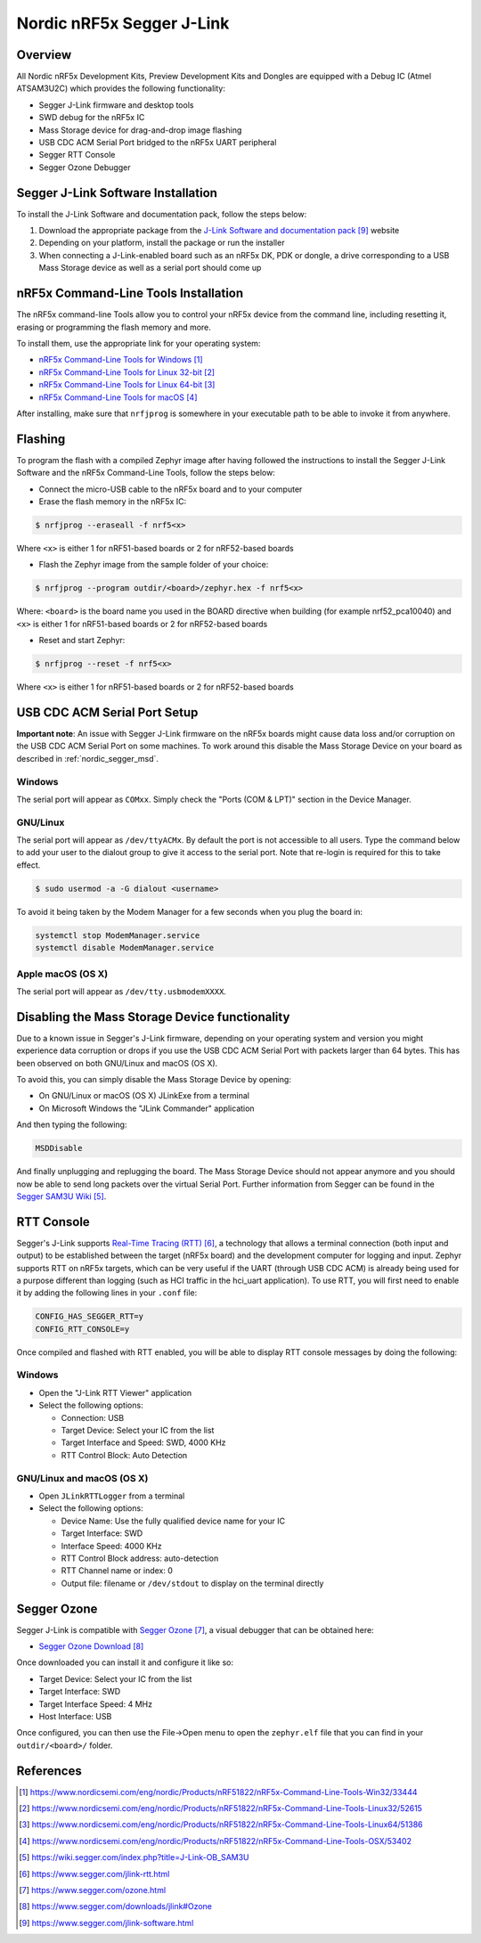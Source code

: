 .. _nordic_segger:

Nordic nRF5x Segger J-Link
##########################

Overview
********

All Nordic nRF5x Development Kits, Preview Development Kits and Dongles are equipped
with a Debug IC (Atmel ATSAM3U2C) which provides the following functionality:

* Segger J-Link firmware and desktop tools
* SWD debug for the nRF5x IC
* Mass Storage device for drag-and-drop image flashing
* USB CDC ACM Serial Port bridged to the nRF5x UART peripheral
* Segger RTT Console
* Segger Ozone Debugger

Segger J-Link Software Installation
***********************************

To install the J-Link Software and documentation pack, follow the steps below:

#. Download the appropriate package from the `J-Link Software and documentation pack`_ website
#. Depending on your platform, install the package or run the installer
#. When connecting a J-Link-enabled board such as an nRF5x DK, PDK or dongle, a
   drive corresponding to a USB Mass Storage device as well as a serial port should come up

nRF5x Command-Line Tools Installation
*************************************

The nRF5x command-line Tools allow you to control your nRF5x device from the command line,
including resetting it, erasing or programming the flash memory and more.

To install them, use the appropriate link for your operating system:

* `nRF5x Command-Line Tools for Windows`_
* `nRF5x Command-Line Tools for Linux 32-bit`_
* `nRF5x Command-Line Tools for Linux 64-bit`_
* `nRF5x Command-Line Tools for macOS`_

After installing, make sure that ``nrfjprog`` is somewhere in your executable path
to be able to invoke it from anywhere.

.. _nordic_segger_flashing:

Flashing
********

To program the flash with a compiled Zephyr image after having followed the instructions
to install the Segger J-Link Software and the nRF5x Command-Line Tools, follow the steps below:

* Connect the micro-USB cable to the nRF5x board and to your computer
* Erase the flash memory in the nRF5x IC:

.. code-block:: console

   $ nrfjprog --eraseall -f nrf5<x>

Where ``<x>`` is either 1 for nRF51-based boards or 2 for nRF52-based boards

* Flash the Zephyr image from the sample folder of your choice:

.. code-block:: console

   $ nrfjprog --program outdir/<board>/zephyr.hex -f nrf5<x>

Where: ``<board>`` is the board name you used in the BOARD directive when building (for example nrf52_pca10040)
and ``<x>`` is either 1 for nRF51-based boards or 2 for nRF52-based boards

* Reset and start Zephyr:

.. code-block:: console

   $ nrfjprog --reset -f nrf5<x>

Where ``<x>`` is either 1 for nRF51-based boards or 2 for nRF52-based boards

USB CDC ACM Serial Port Setup
*****************************

**Important note**: An issue with Segger J-Link firmware on the nRF5x boards might cause
data loss and/or corruption on the USB CDC ACM Serial Port on some machines.
To work around this disable the Mass Storage Device on your board as described in :ref:`nordic_segger_msd`.

Windows
=======

The serial port will appear as ``COMxx``. Simply check the "Ports (COM & LPT)" section
in the Device Manager.

GNU/Linux
=========

The serial port will appear as ``/dev/ttyACMx``. By default the port is not accessible to all users.
Type the command below to add your user to the dialout group to give it access to the serial port.
Note that re-login is required for this to take effect.

.. code-block:: console

   $ sudo usermod -a -G dialout <username>

To avoid it being taken by the Modem Manager for a few seconds when you plug the board in:

.. code-block:: console

   systemctl stop ModemManager.service
   systemctl disable ModemManager.service

Apple macOS (OS X)
==================

The serial port will appear as ``/dev/tty.usbmodemXXXX``.

.. _nordic_segger_msd:

Disabling the Mass Storage Device functionality
***********************************************

Due to a known issue in Segger's J-Link firmware, depending on your operating system
and version you might experience data corruption or drops if you use the USB CDC
ACM Serial Port with packets larger than 64 bytes.
This has been observed on both GNU/Linux and macOS (OS X).

To avoid this, you can simply disable the Mass Storage Device by opening:

* On GNU/Linux or macOS (OS X) JLinkExe from a terminal
* On Microsoft Windows the "JLink Commander" application

And then typing the following:

.. code-block:: console

   MSDDisable

And finally unplugging and replugging the board. The Mass Storage Device should
not appear anymore and you should now be able to send long packets over the virtual Serial Port.
Further information from Segger can be found in the `Segger SAM3U Wiki`_.

RTT Console
***********

Segger's J-Link supports `Real-Time Tracing (RTT)`_, a technology that allows a terminal
connection (both input and output) to be established between the target (nRF5x board)
and the development computer for logging and input. Zephyr supports RTT on nRF5x targets,
which can be very useful if the UART (through USB CDC ACM) is already being used for
a purpose different than logging (such as HCI traffic in the hci_uart application).
To use RTT, you will first need to enable it by adding the following lines in your ``.conf`` file:

.. code-block:: console

   CONFIG_HAS_SEGGER_RTT=y
   CONFIG_RTT_CONSOLE=y

Once compiled and flashed with RTT enabled, you will be able to display RTT console
messages by doing the following:

Windows
=======

* Open the "J-Link RTT Viewer" application
* Select the following options:

  * Connection: USB
  * Target Device: Select your IC from the list
  * Target Interface and Speed: SWD, 4000 KHz
  * RTT Control Block: Auto Detection

GNU/Linux and macOS (OS X)
==========================

* Open ``JLinkRTTLogger`` from a terminal
* Select the following options:

  * Device Name: Use the fully qualified device name for your IC
  * Target Interface: SWD
  * Interface Speed: 4000 KHz
  * RTT Control Block address: auto-detection
  * RTT Channel name or index: 0
  * Output file: filename or ``/dev/stdout`` to display on the terminal directly

Segger Ozone
************

Segger J-Link is compatible with `Segger Ozone`_, a visual debugger that can be obtained here:

* `Segger Ozone Download`_

Once downloaded you can install it and configure it like so:

* Target Device: Select your IC from the list
* Target Interface: SWD
* Target Interface Speed: 4 MHz
* Host Interface: USB

Once configured, you can then use the File->Open menu to open the ``zephyr.elf``
file that you can find in your ``outdir/<board>/`` folder.

References
**********

.. target-notes::

.. _nRF5x Command-Line Tools for Windows: https://www.nordicsemi.com/eng/nordic/Products/nRF51822/nRF5x-Command-Line-Tools-Win32/33444
.. _nRF5x Command-Line Tools for Linux 32-bit: https://www.nordicsemi.com/eng/nordic/Products/nRF51822/nRF5x-Command-Line-Tools-Linux32/52615
.. _nRF5x Command-Line Tools for Linux 64-bit: https://www.nordicsemi.com/eng/nordic/Products/nRF51822/nRF5x-Command-Line-Tools-Linux64/51386
.. _nRF5x Command-Line Tools for macOS: https://www.nordicsemi.com/eng/nordic/Products/nRF51822/nRF5x-Command-Line-Tools-OSX/53402

.. _Segger SAM3U Wiki: https://wiki.segger.com/index.php?title=J-Link-OB_SAM3U
.. _Real-Time Tracing (RTT): https://www.segger.com/jlink-rtt.html
.. _Segger Ozone: https://www.segger.com/ozone.html
.. _Segger Ozone Download: https://www.segger.com/downloads/jlink#Ozone

.. _nRF52 DK website: http://www.nordicsemi.com/eng/Products/Bluetooth-Smart-Bluetooth-low-energy/nRF52-DK
.. _Nordic Semiconductor Infocenter: http://infocenter.nordicsemi.com/
.. _J-Link Software and documentation pack: https://www.segger.com/jlink-software.html

